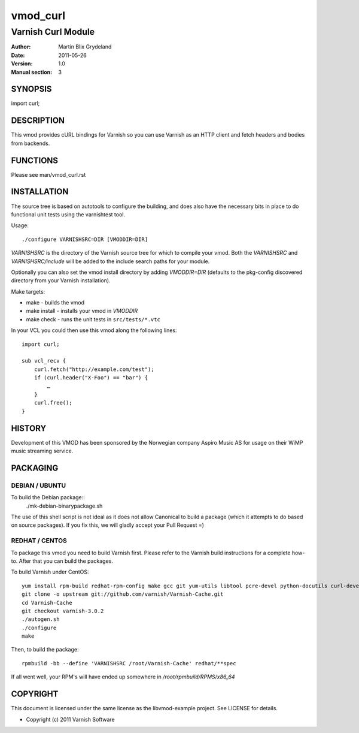 =========
vmod_curl
=========

-------------------
Varnish Curl Module
-------------------

:Author: Martin Blix Grydeland
:Date: 2011-05-26
:Version: 1.0
:Manual section: 3

SYNOPSIS
========

import curl;

DESCRIPTION
===========

This vmod provides cURL bindings for Varnish so you can use Varnish
as an HTTP client and fetch headers and bodies from backends.


FUNCTIONS
=========

Please see man/vmod_curl.rst

INSTALLATION
============

The source tree is based on autotools to configure the building, and
does also have the necessary bits in place to do functional unit tests
using the varnishtest tool.

Usage::

 ./configure VARNISHSRC=DIR [VMODDIR=DIR]

`VARNISHSRC` is the directory of the Varnish source tree for which to
compile your vmod. Both the `VARNISHSRC` and `VARNISHSRC/include`
will be added to the include search paths for your module.

Optionally you can also set the vmod install directory by adding
`VMODDIR=DIR` (defaults to the pkg-config discovered directory from your
Varnish installation).

Make targets:

* make - builds the vmod
* make install - installs your vmod in `VMODDIR`
* make check - runs the unit tests in ``src/tests/*.vtc``

In your VCL you could then use this vmod along the following lines::
        
	import curl;

	sub vcl_recv {
	    curl.fetch("http://example.com/test");
	    if (curl.header("X-Foo") == "bar") {
	        …
	    }
	    curl.free();
	}

HISTORY
=======

Development of this VMOD has been sponsored by the Norwegian company
Aspiro Music AS for usage on their WiMP music streaming service.

PACKAGING
=========

DEBIAN / UBUNTU
---------------

To build the Debian package::
	./mk-debian-binarypackage.sh

The use of this shell script is not ideal as it does not allow Canonical to build a package
(which it attempts to do based on source packages). If you fix this, we will gladly accept
your Pull Request =)

REDHAT / CENTOS
---------------

To package this vmod you need to build Varnish first. Please refer to
the Varnish build instructions for a complete how-to. After that you
can build the packages.

To build Varnish under CentOS::

	yum install rpm-build redhat-rpm-config make gcc git yum-utils libtool pcre-devel python-docutils curl-devel
	git clone -o upstream git://github.com/varnish/Varnish-Cache.git
	cd Varnish-Cache
	git checkout varnish-3.0.2
	./autogen.sh
	./configure
	make

Then, to build the package::

	rpmbuild -bb --define 'VARNISHSRC /root/Varnish-Cache' redhat/**spec

If all went well, your RPM's will have ended up somewhere in `/root/rpmbuild/RPMS/x86_64`


COPYRIGHT
=========

This document is licensed under the same license as the
libvmod-example project. See LICENSE for details.

* Copyright (c) 2011 Varnish Software
